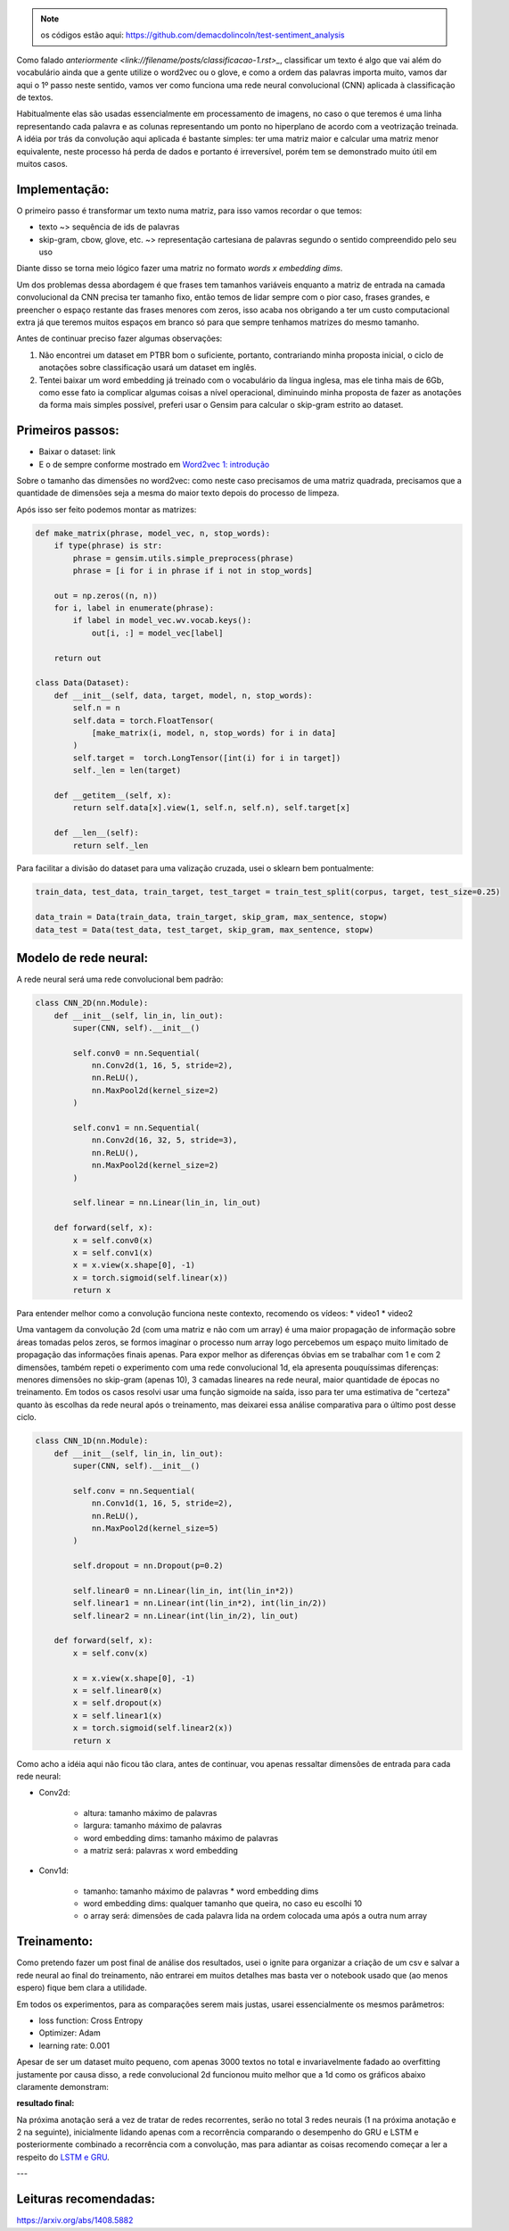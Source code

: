 .. title: Classificação 2: CNN
.. slug: classificacao-2-cnn
.. date: 2018-12-25 05:17:55 UTC-03:00
.. tags: cnn
.. category: classificação
.. link: 
.. description: 
.. type: text


.. note:: os códigos estão aqui: https://github.com/demacdolincoln/test-sentiment_analysis

Como falado `anteriormente <link://filename/posts/classificacao-1.rst>_`, classificar um texto é algo que vai além do vocabulário ainda que a gente utilize o word2vec ou o glove, e como a ordem das palavras importa muito, vamos dar aqui o 1º passo neste sentido, vamos ver como funciona uma rede neural convolucional (CNN) aplicada à classificação de textos.

Habitualmente elas são usadas essencialmente em processamento de imagens, no caso o que teremos é uma linha representando cada palavra e as colunas representando um ponto no hiperplano de acordo com a veotrização treinada. A idéia por trás da convolução aqui aplicada é bastante simples: ter uma matriz maior e calcular uma matriz menor equivalente, neste processo há perda de dados e portanto é irreversível, porém tem se demonstrado muito útil em muitos casos.

Implementação:
--------------

O primeiro passo é transformar um texto numa matriz, para isso vamos recordar o que temos:

* texto ~> sequência de ids de palavras
* skip-gram, cbow, glove, etc. ~> representação cartesiana de palavras segundo o sentido compreendido pelo seu uso
 
Diante disso se torna meio lógico fazer uma matriz no formato `words x embedding dims`.

Um dos problemas dessa abordagem é que frases tem tamanhos variáveis enquanto a matriz de entrada na camada convolucional da CNN precisa ter tamanho fixo, então temos de lidar sempre com o pior caso, frases grandes, e preencher o espaço restante das frases menores com zeros, isso acaba nos obrigando a ter um custo computacional extra já que teremos muitos espaços em branco só para que sempre tenhamos matrizes do mesmo tamanho.

Antes de continuar preciso fazer algumas observações:

1. Não encontrei um dataset em PTBR bom o suficiente, portanto, contrariando minha proposta inicial, o ciclo de anotações sobre classificação usará um dataset em inglês.
2. Tentei baixar um word embedding já treinado com o vocabulário da língua inglesa, mas ele tinha mais de 6Gb, como esse fato ia complicar algumas coisas a nível operacional, diminuindo minha proposta de fazer as anotações da forma mais simples possível, preferi usar o Gensim para calcular o skip-gram estrito ao dataset.
   
Primeiros passos:
-----------------

* Baixar o dataset: link
* E o de sempre conforme mostrado em `Word2vec 1: introdução <filename://posts/word2vec-1-introducao.rst>`_

Sobre o tamanho das dimensões no word2vec: como neste caso precisamos de uma matriz quadrada, precisamos que a quantidade de dimensões seja a mesma do maior texto depois do processo de limpeza.

Após isso ser feito podemos montar as matrizes:

.. code-block:: python

    def make_matrix(phrase, model_vec, n, stop_words):
        if type(phrase) is str:
            phrase = gensim.utils.simple_preprocess(phrase)
            phrase = [i for i in phrase if i not in stop_words]
        
        out = np.zeros((n, n))
        for i, label in enumerate(phrase):
            if label in model_vec.wv.vocab.keys():
                out[i, :] = model_vec[label]

        return out

    class Data(Dataset):
        def __init__(self, data, target, model, n, stop_words):
            self.n = n
            self.data = torch.FloatTensor(
                [make_matrix(i, model, n, stop_words) for i in data]
            )
            self.target =  torch.LongTensor([int(i) for i in target])
            self._len = len(target)
            
        def __getitem__(self, x):
            return self.data[x].view(1, self.n, self.n), self.target[x]
        
        def __len__(self):
            return self._len

Para facilitar a divisão do dataset para uma valização cruzada, usei o sklearn bem pontualmente:

.. code-block:: python

    train_data, test_data, train_target, test_target = train_test_split(corpus, target, test_size=0.25)

    data_train = Data(train_data, train_target, skip_gram, max_sentence, stopw)
    data_test = Data(test_data, test_target, skip_gram, max_sentence, stopw)


Modelo de rede neural:
----------------------

A rede neural será uma rede convolucional bem padrão:

.. code-block:: python

    class CNN_2D(nn.Module):
        def __init__(self, lin_in, lin_out):
            super(CNN, self).__init__()
            
            self.conv0 = nn.Sequential(
                nn.Conv2d(1, 16, 5, stride=2),
                nn.ReLU(),
                nn.MaxPool2d(kernel_size=2)
            )
            
            self.conv1 = nn.Sequential(
                nn.Conv2d(16, 32, 5, stride=3),
                nn.ReLU(),
                nn.MaxPool2d(kernel_size=2)
            )
            
            self.linear = nn.Linear(lin_in, lin_out)
            
        def forward(self, x):
            x = self.conv0(x)
            x = self.conv1(x)
            x = x.view(x.shape[0], -1)
            x = torch.sigmoid(self.linear(x))
            return x
            

Para entender melhor como a convolução funciona neste contexto, recomendo os vídeos:
* video1
* video2

Uma vantagem da convolução 2d (com uma matriz e não com um array) é uma maior propagação de informação sobre áreas tomadas pelos zeros, se formos imaginar o processo num array logo percebemos um espaço muito limitado de propagação das informações finais apenas. Para expor melhor as diferenças óbvias em se trabalhar com 1 e com 2 dimensões, também repeti o experimento com uma rede convolucional 1d, ela apresenta pouquíssimas diferenças: menores dimensões no skip-gram (apenas 10), 3 camadas lineares na rede neural, maior quantidade de épocas no treinamento. Em todos os casos resolvi usar uma função sigmoide na saída, isso para ter uma estimativa de "certeza" quanto às escolhas da rede neural após o treinamento, mas deixarei essa análise comparativa para o último post desse ciclo.

.. code-block:: python

    class CNN_1D(nn.Module):
        def __init__(self, lin_in, lin_out):
            super(CNN, self).__init__()
            
            self.conv = nn.Sequential(
                nn.Conv1d(1, 16, 5, stride=2),
                nn.ReLU(),
                nn.MaxPool2d(kernel_size=5)
            )
            
            self.dropout = nn.Dropout(p=0.2)
            
            self.linear0 = nn.Linear(lin_in, int(lin_in*2))
            self.linear1 = nn.Linear(int(lin_in*2), int(lin_in/2))
            self.linear2 = nn.Linear(int(lin_in/2), lin_out)
            
        def forward(self, x):
            x = self.conv(x)
            
            x = x.view(x.shape[0], -1)
            x = self.linear0(x)
            x = self.dropout(x)
            x = self.linear1(x)
            x = torch.sigmoid(self.linear2(x))
            return x

Como acho a idéia aqui não ficou tão clara, antes de continuar, vou apenas ressaltar dimensões de entrada para cada rede neural:

* Conv2d:

    - altura: tamanho máximo de palavras
    - largura: tamanho máximo de palavras
    - word embedding dims: tamanho máximo de palavras
    - a matriz será: palavras x word embedding

* Conv1d:

    - tamanho: tamanho máximo de palavras * word embedding dims
    - word embedding dims: qualquer tamanho que queira, no caso eu escolhi 10
    - o array será: dimensões de cada palavra lida na ordem colocada uma após a outra num array

Treinamento:
------------

Como pretendo fazer um post final de análise dos resultados, usei o ignite para organizar a criação de um csv e salvar a rede neural ao final do treinamento, não entrarei em muitos detalhes mas basta ver o notebook usado que (ao menos espero) fique bem clara a utilidade.

Em todos os experimentos, para as comparações serem mais justas, usarei essencialmente os mesmos parâmetros:

* loss function: Cross Entropy
* Optimizer: Adam
* learning rate: 0.001

Apesar de ser um dataset muito pequeno, com apenas 3000 textos no total e invariavelmente fadado ao overfitting justamente por causa disso, a rede convolucional 2d funcionou muito melhor que a 1d como os gráficos abaixo claramente demonstram:

.. image:: /images/classification_conv.png

**resultado final:**

Na próxima anotação será a vez de tratar de redes recorrentes, serão no total 3 redes neurais (1 na próxima anotação e 2 na seguinte), inicialmente lidando apenas com a recorrência comparando o desempenho do GRU e LSTM e posteriormente combinado a recorrência com a convolução, mas para adiantar as coisas recomendo começar a ler a respeito do `LSTM e GRU <filename://posts/gru-e-lstm.rst>`_.


---

Leituras recomendadas:
----------------------

https://arxiv.org/abs/1408.5882
